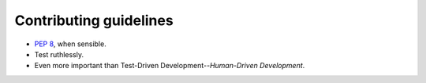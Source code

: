 Contributing guidelines
=======================

- `PEP 8`_, when sensible.
- Test ruthlessly.
- Even more important than Test-Driven Development--*Human-Driven Development*.

.. _`PEP 8`: http://www.python.org/dev/peps/pep-0008/